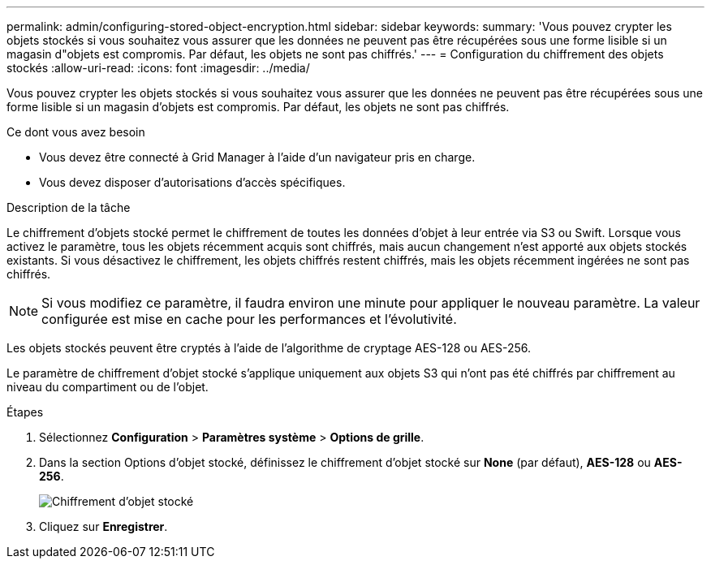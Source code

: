 ---
permalink: admin/configuring-stored-object-encryption.html 
sidebar: sidebar 
keywords:  
summary: 'Vous pouvez crypter les objets stockés si vous souhaitez vous assurer que les données ne peuvent pas être récupérées sous une forme lisible si un magasin d"objets est compromis. Par défaut, les objets ne sont pas chiffrés.' 
---
= Configuration du chiffrement des objets stockés
:allow-uri-read: 
:icons: font
:imagesdir: ../media/


[role="lead"]
Vous pouvez crypter les objets stockés si vous souhaitez vous assurer que les données ne peuvent pas être récupérées sous une forme lisible si un magasin d'objets est compromis. Par défaut, les objets ne sont pas chiffrés.

.Ce dont vous avez besoin
* Vous devez être connecté à Grid Manager à l'aide d'un navigateur pris en charge.
* Vous devez disposer d'autorisations d'accès spécifiques.


.Description de la tâche
Le chiffrement d'objets stocké permet le chiffrement de toutes les données d'objet à leur entrée via S3 ou Swift. Lorsque vous activez le paramètre, tous les objets récemment acquis sont chiffrés, mais aucun changement n'est apporté aux objets stockés existants. Si vous désactivez le chiffrement, les objets chiffrés restent chiffrés, mais les objets récemment ingérées ne sont pas chiffrés.


NOTE: Si vous modifiez ce paramètre, il faudra environ une minute pour appliquer le nouveau paramètre. La valeur configurée est mise en cache pour les performances et l'évolutivité.

Les objets stockés peuvent être cryptés à l'aide de l'algorithme de cryptage AES-128 ou AES-256.

Le paramètre de chiffrement d'objet stocké s'applique uniquement aux objets S3 qui n'ont pas été chiffrés par chiffrement au niveau du compartiment ou de l'objet.

.Étapes
. Sélectionnez *Configuration* > *Paramètres système* > *Options de grille*.
. Dans la section Options d'objet stocké, définissez le chiffrement d'objet stocké sur *None* (par défaut), *AES-128* ou *AES-256*.
+
image::../media/stored_object_encryption.png[Chiffrement d'objet stocké]

. Cliquez sur *Enregistrer*.

